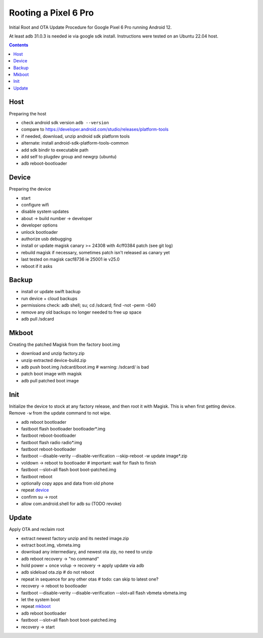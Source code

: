 Rooting a Pixel 6 Pro
~~~~~~~~~~~~~~~~~~~~~~~~~~~~~~~~~~~~~~~~~~~~~~~~~~~~~~~~~~~~~~~~~~~~~~~~~~~~~~

Initial Root and OTA Update Procedure for Google Pixel 6 Pro
running Android 12.

At least adb 31.0.3 is needed ie via google sdk install.
Instructions were tested on an Ubuntu 22.04 host.

.. contents::


Host
----

Preparing the host

- check android sdk version ``adb --version``
- compare to https://developer.android.com/studio/releases/platform-tools
- if needed, download, unzip android sdk platform tools
- alternate: install android-sdk-platform-tools-common
- add sdk bindir to executable path
- add self to plugdev group and newgrp (ubuntu)
- adb reboot-bootloader


Device
------

Preparing the device

- start
- configure wifi
- disable system updates
- about -> build number -> developer
- developer options
- unlock bootloader
- authorize usb debugging
- install or update magisk canary >= 24308 with 4cff0384 patch (see git log)
- rebuild magisk if necessary, sometimes patch isn't released as canary yet
- last tested on magisk cacf8736 ie 25001 ie v25.0
- reboot if it asks


Backup
------

- install or update swift backup
- run device + cloud backups
- permissions check: adb shell; su; cd /sdcard; find -not -perm -040
- remove any old backups no longer needed to free up space
- adb pull /sdcard


Mkboot
------

Creating the patched Magisk from the factory boot.img

- download and unzip factory.zip
- unzip extracted device-build.zip
- adb push boot.img /sdcard/boot.img # warning: /sdcard/ is bad
- patch boot image with magisk
- adb pull patched boot image


Init
----

Initialize the device to stock at any factory release, and then
root it with Magisk.  This is when first getting device.  Remove
``-w`` from the update command to not wipe.

- adb reboot bootloader
- fastboot flash bootloader bootloader*.img
- fastboot reboot-bootloader
- fastboot flash radio radio*.img
- fastboot reboot-bootloader
- fastboot --disable-verity --disable-verification --skip-reboot -w update image*.zip
- voldown -> reboot to bootloader # important: wait for flash to finish
- fastboot --slot=all flash boot boot-patched.img
- fastboot reboot
- optionally copy apps and data from old phone
- repeat `device`_
- confirm su -> root
- allow com.android.shell for adb su (TODO revoke)


Update
------

Apply OTA and reclaim root

- extract newest factory unzip and its nested image.zip
- extract boot.img, vbmeta.img
- download any intermediary, and newest ota zip, no need to unzip
- adb reboot recovery -> "no command"
- hold power + once volup -> recovery -> apply update via adb
- adb sideload ota.zip # do not reboot
- repeat in sequence for any other otas # todo: can skip to latest one?
- recovery -> reboot to bootloader
- fastboot --disable-verity --disable-verification --slot=all flash vbmeta vbmeta.img
- let the system boot
- repeat `mkboot`_
- adb reboot bootloader
- fastboot --slot=all flash boot boot-patched.img
- recovery -> start
